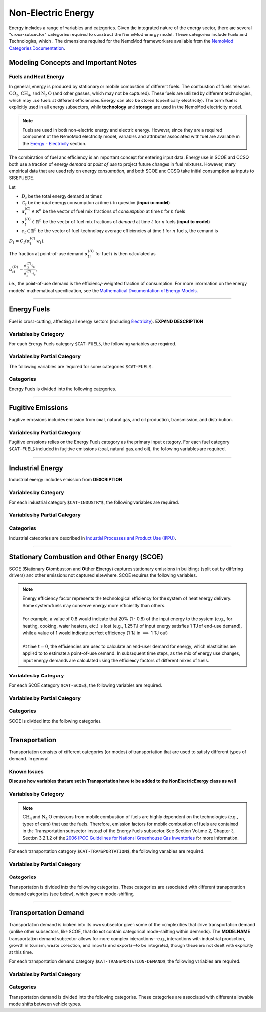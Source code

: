 ===================
Non-Electric Energy
===================

Energy includes a range of variables and categories. Given the integrated nature of the energy sector, there are several "cross-subsector" categories required to construct the NemoMod energy model. These categories include Fuels and Technologies, which . The dimensions required for the NemoMod framework are available from the `NemoMod Categories Documentation <https://sei-international.github.io/NemoMod.jl/stable/dimensions/>`_.


Modeling Concepts and Important Notes
=====================================

Fuels and Heat Energy
---------------------

In general, energy is produced by stationary or mobile combustion of different fuels. The combustion of fuels releases :math:`\text{CO}_2`, :math:`\text{CH}_4`, and :math:`\text{N}_2\text{O}` (and other gasses, which may not be captured). These fuels are utilized by different technologies, which may use fuels at different efficiencies. Energy can also be stored (specifically electricity). The term **fuel** is explicitly used in all energy subsectors, while **technology** and **storage** are used in the NemoMod electricity model.

.. note:: Fuels are used in both non-electric energy and electric energy. However, since they are a required component of the NemoMod electricity model, variables and attributes associated with fuel are available in the `Energy - Electricity <./energy_electric.html>`_ section.

The combination of fuel and efficiency is an important concept for entering input data. Energy use in SCOE and CCSQ both use a fraction of energy *demand at point of use* to project future changes in fuel mixtures. However, many empirical data that are used rely on energy *consumption*, and both SCOE and CCSQ take initial consumption as inputs to SISEPUEDE.

Let

* :math:`D_t` be the total energy demand at time :math:`t`
* :math:`C_t` be the total energy consumption at time :math:`t` in question (**input to model**)
* :math:`\alpha^{(C)}_t \in \mathbb{R}^n` be the vector of fuel mix fractions of *consumption* at time :math:`t` for :math:`n` fuels
* :math:`\alpha^{(D)}_t \in \mathbb{R}^n` be the vector of fuel mix fractions of *demand* at time :math:`t` for :math:`n` fuels (**input to model**)
* :math:`e_t \in \mathbb{R}^n` be the vector of fuel-technology average efficiencies at time :math:`t` for :math:`n` fuels, the demand is

:math:`D_t = C_t\left(\alpha^{(C)}_t \cdot e_t\right)`.

The fraction at point-of-use demand :math:`\alpha^{(D)}_{ti}` for fuel :math:`i` is then calculated as

:math:`\alpha^{(D)}_{ti} = \frac{\alpha^{(C)}_{ti}e_{ti}}{\alpha^{(C)}_t \cdot e_t}`,

i.e., the point-of-use demand is the efficiency-weighted fraction of consumption. For more information on the energy models' mathematical specification, see the `Mathematical Documentation of Energy Models <./mathdoc_energy.html>`_.

----


Energy Fuels
============

Fuel is cross-cutting, affecting all energy sectors (including `Electricity <../energy_electric.htm>`_). **EXPAND DESCRIPTION**


Variables by Category
---------------------

For each Energy Fuels category ``$CAT-FUEL$``, the following variables are required.

.. csv-table:: For different SCOE categories, trajectories of the following variables are needed. The category for which variables are required is denoted in the *categories* column.
   :file: ./csvs/table_varreqs_by_category_en_enfu.csv
   :header-rows: 1


Variables by Partial Category
---------------------

The following variables are required for some categories ``$CAT-FUEL$``.

.. csv-table:: For different fuel categories, trajectories of the following variables are needed. The category for which variables are required is denoted in the *categories* column.
   :file: ./csvs/table_varreqs_by_partial_category_en_enfu.csv
   :header-rows: 1


Categories
----------

Energy Fuels is divided into the following categories.

.. csv-table:: Fuel categories (``$CAT-FUEL$`` attribute table)
   :file: ./csvs/attribute_cat_enfu.csv
   :header-rows: 1

----



Fugitive Emissions
==================

Fugitive emissions includes emission from coal, natural gas, and oil production, transmission, and distribution.


Variables by Partial Category
-----------------------------

Fugitive emissions relies on the Energy Fuels category as the primary input category. For each fuel category ``$CAT-FUEL$`` included in fugitive emissions (coal, natural gas, and oil), the following variables are required.

.. csv-table:: For different Industrial categories, trajectories of the following variables are needed. The category for which variables are required is denoted in the *categories* column.
   :file: ./csvs/table_varreqs_by_partial_category_en_fgtv.csv
   :header-rows: 1


----



Industrial Energy
=================

Industrial energy includes emission from **DESCRIPTION**

Variables by Category
---------------------

For each industrial category ``$CAT-INDUSTRY$``, the following variables are required.

.. csv-table:: For different Industrial Energy categories, trajectories of the following variables are needed. The category for which variables are required is denoted in the *categories* column.
   :file: ./csvs/table_varreqs_by_category_en_inen.csv
   :header-rows: 1


Variables by Partial Category
-----------------------------

.. csv-table:: For different Industrial categories, trajectories of the following variables are needed. The category for which variables are required is denoted in the *categories* column.
   :file: ./csvs/table_varreqs_by_partial_category_en_inen.csv
   :header-rows: 1


Categories
----------

Industrial categories are described in `Industial Processes and Product Use (IPPU) <../ippu.html>`_.

----




Stationary Combustion and Other Energy (SCOE)
=============================================

SCOE (**S**\tationary **C**\tombustion and **O**\tther **E**\tnergy) captures stationary emissions in buildings (split out by differing drivers) and other emissions not captured elsewhere. SCOE requires the following variables.

.. note:: | Energy efficiency factor represents the technological efficiency for the system of heat energy delivery. Some system/fuels may conserve energy more efficiently than others.
          |
          | For example, a value of 0.8 would indicate that 20% (1 - 0.8) of the input energy to the system (e.g., for heating, cooking, water heaters, etc.) is lost (e.g., 1.25 TJ of input energy satisfies 1 TJ of end-use demand), while a value of 1 would indicate perfect efficiency (1 TJ in :math:`\implies` 1 TJ out)
          |
          | At time :math:`t = 0`, the efficiencies are used to calculate an end-user demand for energy, which elasticities are applied to to estimate a point-of-use demand. In subsequent time steps, as the mix of energy use changes, input energy demands are calculated using the efficiency factors of different mixes of fuels.


Variables by Category
---------------------

For each SCOE category ``$CAT-SCOE$``, the following variables are required.

.. csv-table:: For different SCOE categories, trajectories of the following variables are needed. The category for which variables are required is denoted in the *categories* column.
   :file: ./csvs/table_varreqs_by_category_en_scoe.csv
   :header-rows: 1


Variables by Partial Category
-----------------------------

.. csv-table:: For different SCOE categories, trajectories of the following variables are needed. The category for which variables are required is denoted in the *categories* column.
   :file: ./csvs/table_varreqs_by_partial_category_en_scoe.csv
   :header-rows: 1


Categories
----------

SCOE is divided into the following categories.

.. csv-table:: Other categories (``$CAT-SCOE$`` attribute table)
   :file: ./csvs/attribute_cat_scoe.csv
   :header-rows: 1

----




Transportation
==============

Transportation consists of different categories (or modes) of transportation that are used to satisfy different types of demand. In general

Known Issues
------------

**Discuss how variables that are set in Transportation have to be added to the NonElectricEnergy class as well**


Variables by Category
---------------------

.. note::
   :math:`\text{CH}_4` and :math:`\text{N}_4\text{O}` emissions from mobile combustion of fuels are highly dependent on the technologies (e.g., types of cars) that use the fuels. Therefore, emission factors for mobile combustion of fuels are contained in the Transportation subsector instead of the Energy Fuels subsector. See Section Volume 2, Chapter 3, Section 3.2.1.2 of the `2006 IPCC Guidelines for National Greenhouse Gas Inventories <https://www.ipcc-nggip.iges.or.jp/public/2006gl/pdf/2_Volume2/V2_3_Ch3_Mobile_Combustion.pdf>`_ for more information.

For each transportation category ``$CAT-TRANSPORTATION$``, the following variables are required.

.. csv-table:: For different Transportation categories, trajectories of the following variables are needed.
   :file: ./csvs/table_varreqs_by_category_en_trns.csv
   :header-rows: 1


Variables by Partial Category
-----------------------------

.. csv-table:: For different Transportation categories, trajectories of the following variables are needed. The category for which variables are required is denoted in the *categories* column.
   :file: ./csvs/table_varreqs_by_partial_category_en_trns.csv
   :header-rows: 1


Categories
----------

Transportation is divided into the following categories. These categories are associated with different transportation demand categories (see below), which govern mode-shifting.

.. csv-table:: Other categories (``$CAT-TRANSPORTATION$`` attribute table)
   :file: ./csvs/attribute_cat_transportation.csv
   :header-rows: 1

----




Transportation Demand
=====================

Transportation demand is broken into its own subsector given some of the complexities that drive transportation demand (unlike other subsectors, like SCOE, that do not contain categorical mode-shifting within demands). The **MODELNAME** transportation demand subsector allows for more complex interactions--e.g., interactions with industrial production, growth in tourism, waste collection, and imports and exports--to be integrated, though these are not dealt with explicitly at this time.

For each transportation demand category ``$CAT-TRANSPORTATION-DEMAND$``, the following variables are required.

.. csv-table:: For different Transportation categories, trajectories of the following variables are needed.
   :file: ./csvs/table_varreqs_by_category_en_trde.csv
   :header-rows: 1


Variables by Partial Category
-----------------------------

.. csv-table:: For different Transportation Demand categories, trajectories of the following variables are needed. The category for which variables are required is denoted in the *categories* column.
   :file: ./csvs/table_varreqs_by_partial_category_en_trde.csv
   :header-rows: 1


Categories
----------

Transportation demand is divided into the following categories. These categories are associated with different allowable mode shifts between vehicle types.

.. csv-table:: Transportation Demand categories (``$CAT-TRANSPORTATION-DEMAND$`` attribute table)
   :file: ./csvs/attribute_cat_transportation_demand.csv
   :header-rows: 1
